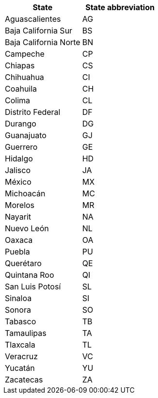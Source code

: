 [width="100%",options="header"]
|===
| State | State abbreviation

| Aguascalientes | AG

| Baja California Sur | BS

| Baja California Norte | BN

| Campeche | CP

| Chiapas | CS

| Chihuahua | CI

| Coahuila | CH

| Colima | CL

| Distrito Federal | DF

| Durango | DG

| Guanajuato | GJ

| Guerrero | GE

| Hidalgo | HD

| Jalisco | JA

| México | MX

| Michoacán | MC

| Morelos | MR

| Nayarit | NA

| Nuevo León | NL

| Oaxaca | OA

| Puebla | PU

| Querétaro | QE

| Quintana Roo | QI

| San Luis Potosí | SL

| Sinaloa | SI

| Sonora | SO

| Tabasco | TB

| Tamaulipas | TA

| Tlaxcala | TL

| Veracruz | VC

| Yucatán | YU

| Zacatecas | ZA

|===
